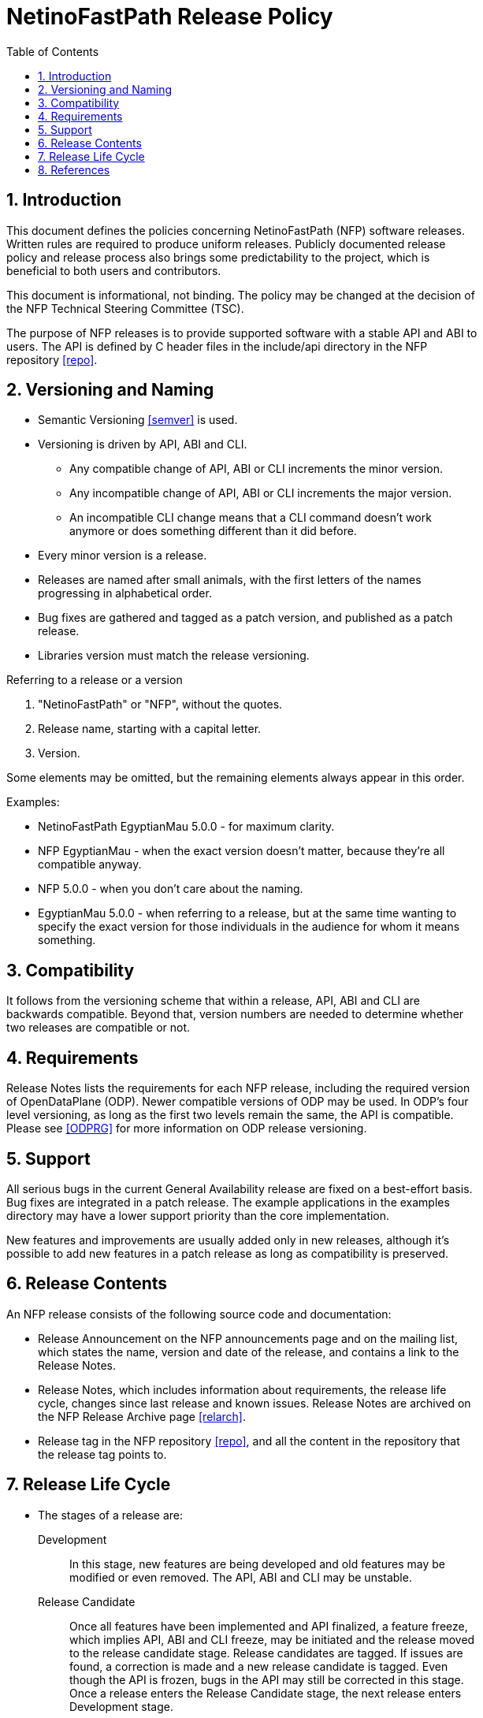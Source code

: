 = NetinoFastPath Release Policy
:max-width: 600px
:numbered:
:toc:



== Introduction

This document defines the policies concerning NetinoFastPath (NFP)
software releases. Written rules are required to produce uniform
releases. Publicly documented release policy and release process also
brings some predictability to the project, which is beneficial to both
users and contributors.

This document is informational, not binding. The policy may be changed
at the decision of the NFP Technical Steering Committee (TSC).

The purpose of NFP releases is to provide supported software with a
stable API and ABI to users. The API is defined by C header files in
the include/api directory in the NFP repository <<repo>>.



== Versioning and Naming

* Semantic Versioning <<semver>> is used.

* Versioning is driven by API, ABI and CLI.

    ** Any compatible change of API, ABI or CLI increments the minor
       version.

    ** Any incompatible change of API, ABI or CLI increments the major
       version.

    ** An incompatible CLI change means that a CLI command doesn't
       work anymore or does something different than it did before.

* Every minor version is a release.

* Releases are named after small animals, with the first letters of
  the names progressing in alphabetical order.

* Bug fixes are gathered and tagged as a patch version, and published
  as a patch release.

* Libraries version must match the release versioning.

.Referring to a release or a version
****
. "NetinoFastPath" or "NFP", without the quotes.
. Release name, starting with a capital letter.
. Version.

Some elements may be omitted, but the remaining elements always appear
in this order.

Examples:

* NetinoFastPath EgyptianMau 5.0.0 - for maximum clarity.

* NFP EgyptianMau - when the exact version doesn't matter, because
  they're all compatible anyway.

* NFP 5.0.0 - when you don't care about the naming.

* EgyptianMau 5.0.0 - when referring to a release, but at the same time
  wanting to specify the exact version for those individuals in the
  audience for whom it means something.
****



== Compatibility

It follows from the versioning scheme that within a release, API, ABI
and CLI are backwards compatible. Beyond that, version numbers are
needed to determine whether two releases are compatible or not.


== Requirements

Release Notes lists the requirements for each NFP release, including
the required version of OpenDataPlane (ODP).  Newer compatible
versions of ODP may be used. In ODP's four level versioning, as long
as the first two levels remain the same, the API is compatible. Please
see <<ODPRG>> for more information on ODP release versioning.



== Support

All serious bugs in the current General Availability release are fixed
on a best-effort basis. Bug fixes are integrated in a patch release.
The example applications in the examples directory may have a lower
support priority than the core implementation.

New features and improvements are usually added only in new releases,
although it's possible to add new features in a patch release as long
as compatibility is preserved.



== Release Contents

An NFP release consists of the following source code and documentation:

* Release Announcement on the NFP announcements page and on the
  mailing list, which states the name, version and date of the
  release, and contains a link to the Release Notes.

* Release Notes, which includes information about requirements, the
  release life cycle, changes since last release and known
  issues. Release Notes are archived on the NFP Release Archive page
  <<relarch>>.

* Release tag in the NFP repository <<repo>>, and all the content in
  the repository that the release tag points to.



== Release Life Cycle

* The stages of a release are:

    Development:: In this stage, new features are being developed and
        old features may be modified or even removed. The API, ABI and
        CLI may be unstable.

    Release Candidate:: Once all features have been implemented and
        API finalized, a feature freeze, which implies API, ABI and
        CLI freeze, may be initiated and the release moved to the
        release candidate stage. Release candidates are tagged. If
        issues are found, a correction is made and a new release
        candidate is tagged. Even though the API is frozen, bugs in
        the API may still be corrected in this stage. Once a release
        enters the Release Candidate stage, the next release enters
        Development stage.

    General Availability:: A release may enter this stage once the
        following criteria are met:

        *** All automated test cases pass.

        *** At least one week has passed since the last release
            candidate was tagged, and no issues requiring a correction
            have been found.

        *** All release content, listed in the
            <<_release_contents,Release Contents>> section, is
            available.

    End of Life:: A release enters End of Life stage once the next
        release enters General Availability stage. In the End of Life
        stage, no changes are made to the release and bug reports are
        not necessarily accepted anymore. Even if a bug report is
        accepted, the correction will only be done to the current
        release.

* Only one release at a time is maintained (in General Availability
  stage).

* General Availability stage lasts for at least five months.

* NFP aims to adapt to new ODP Long Term Support (LTS) releases within
  one month of the ODP release. This usually necessitates a new NFP
  release.

* Stage transitions are communicated on the announcements page and
  mailing list at least one week beforehand, End of Life at least one
  month beforehand.

* The decisions and approvals related to transitions between these
  stages are the responsibility of the TSC, based on the criteria
  above and inputs and comments from NFP members.



== References

[bibliography]

* [[[ODPRG]]] ODP Release Guide.
  http://docs.opendataplane.org/snapshots/odp-publish/generic/usr_html/latest/master/linux-generic/output/release-guide.html

* [[[relarch]]] OFP Release Archive.
  http://www.openfastpath.org/index.php/service/releasearchives/

* [[[repo]]] NFP Repository.
  https://github.com/NetInoSoftware/nfp_ent

* [[[semver]]] Semantic Versioning 2.0.0.
  http://semver.org/spec/v2.0.0.html
